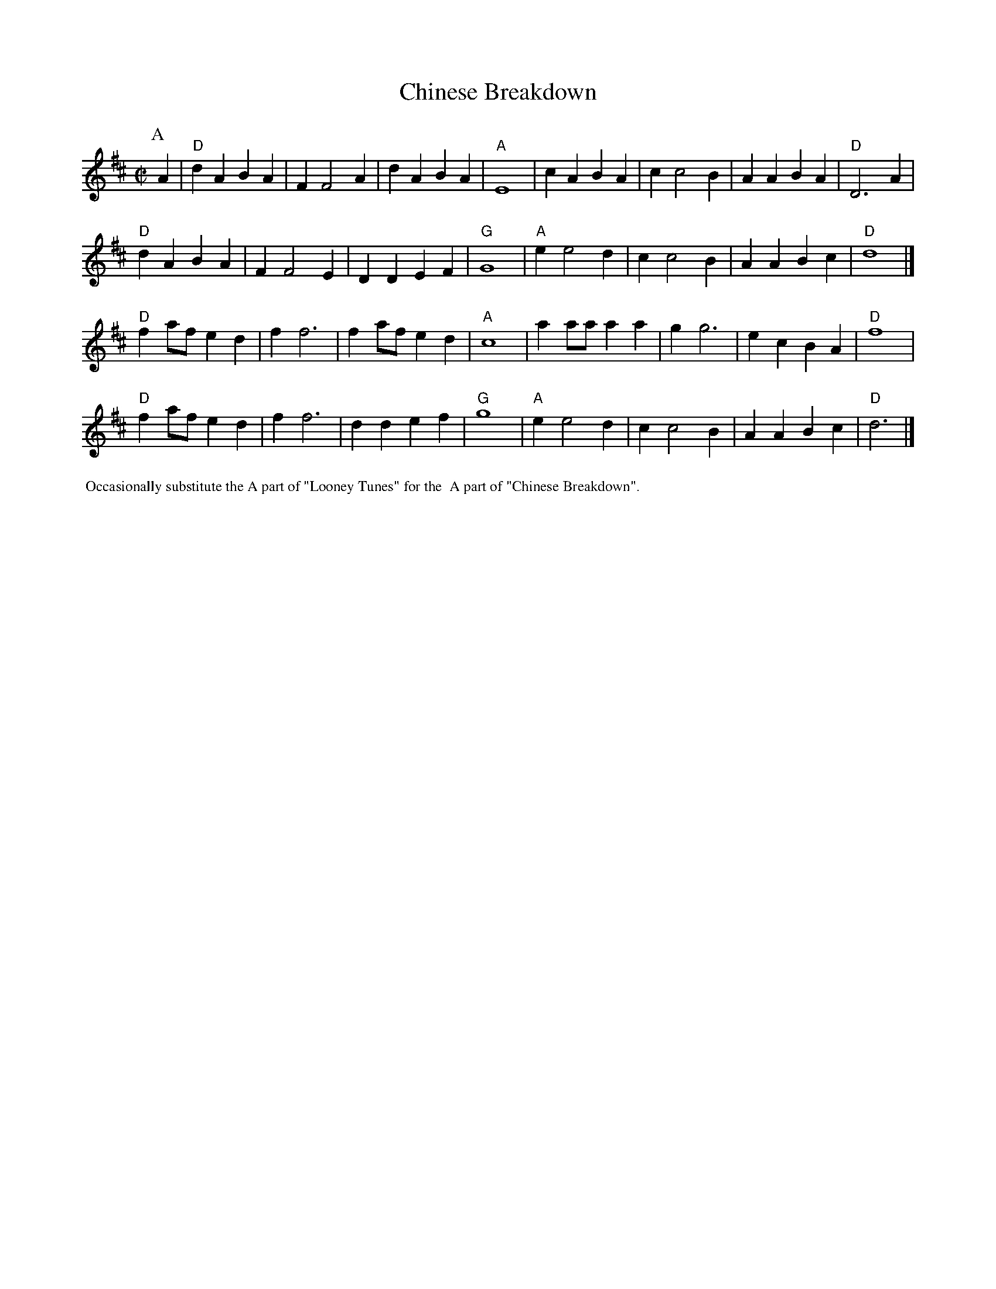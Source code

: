 X: 1
T: Chinese Breakdown
I: Chinese Breakdown	S-C	D	square
M: C|
Z: Transcribed to abc by Mary Lou Knack
R: square
K: D
P: A
A2| "D"d2A2 B2A2| F2 F4 A2| d2A2 B2A2| "A"E8| \
       c2A2 B2A2| c2 c4 B2| A2A2 B2A2| "D"D6 A2|
    "D"d2A2 B2A2| F2 F4 E2| D2D2 E2F2| "G"G8| \
    "A"e2 e4 d2| c2 c4 B2| A2A2 B2c2| "D"d8|]
%%textfont Times-Bold 10.0
%
"D"f2af e2d2| f2 f6| f2af e2d2| "A"c8| \
   a2aa a2a2| g2 g6| e2c2 B2A2| "D"f8 |
"D"f2af e2d2| f2 f6| d2d2 e2f2| "G"g8| \
"A"e2 e4 d2| c2 c4 B2| A2A2 B2c2| "D"d6|]
%%textfont Times-Roman 12.0
%%begintext ragged
%% Occasionally substitute the A part of "Looney Tunes" for the
%% A part of "Chinese Breakdown".
%%endtext
%%textfont Times-Roman 9.0
